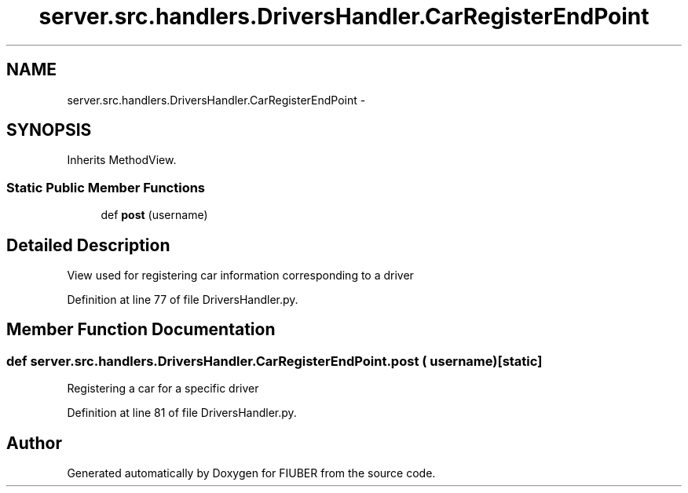 .TH "server.src.handlers.DriversHandler.CarRegisterEndPoint" 3 "Thu Nov 30 2017" "Version 1.0.0" "FIUBER" \" -*- nroff -*-
.ad l
.nh
.SH NAME
server.src.handlers.DriversHandler.CarRegisterEndPoint \- 
.SH SYNOPSIS
.br
.PP
.PP
Inherits MethodView\&.
.SS "Static Public Member Functions"

.in +1c
.ti -1c
.RI "def \fBpost\fP (username)"
.br
.in -1c
.SH "Detailed Description"
.PP 

.PP
.nf
View used for registering car information corresponding to a driver
.fi
.PP
 
.PP
Definition at line 77 of file DriversHandler\&.py\&.
.SH "Member Function Documentation"
.PP 
.SS "def server\&.src\&.handlers\&.DriversHandler\&.CarRegisterEndPoint\&.post ( username)\fC [static]\fP"

.PP
.nf
Registering a car for a specific driver
.fi
.PP
 
.PP
Definition at line 81 of file DriversHandler\&.py\&.

.SH "Author"
.PP 
Generated automatically by Doxygen for FIUBER from the source code\&.
